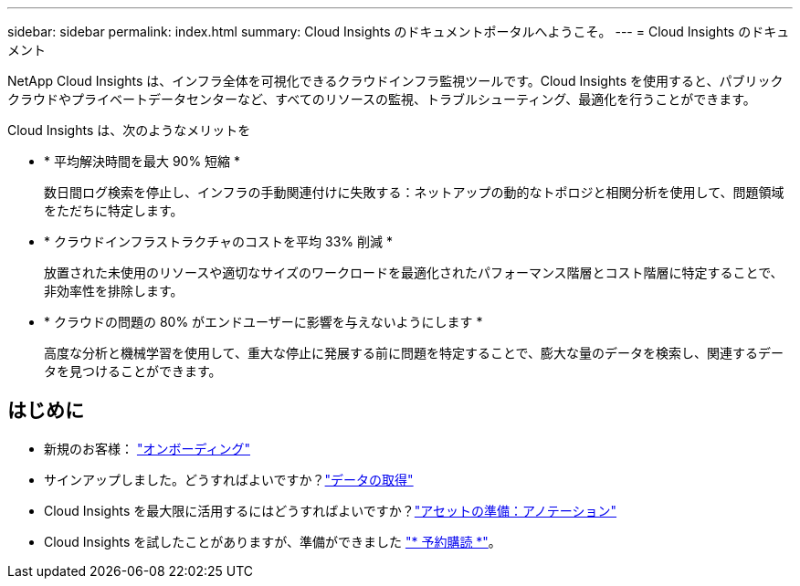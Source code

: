 ---
sidebar: sidebar 
permalink: index.html 
summary: Cloud Insights のドキュメントポータルへようこそ。 
---
= Cloud Insights のドキュメント


[role="lead"]
NetApp Cloud Insights は、インフラ全体を可視化できるクラウドインフラ監視ツールです。Cloud Insights を使用すると、パブリッククラウドやプライベートデータセンターなど、すべてのリソースの監視、トラブルシューティング、最適化を行うことができます。

Cloud Insights は、次のようなメリットを

* * 平均解決時間を最大 90% 短縮 *
+
数日間ログ検索を停止し、インフラの手動関連付けに失敗する：ネットアップの動的なトポロジと相関分析を使用して、問題領域をただちに特定します。

* * クラウドインフラストラクチャのコストを平均 33% 削減 *
+
放置された未使用のリソースや適切なサイズのワークロードを最適化されたパフォーマンス階層とコスト階層に特定することで、非効率性を排除します。

* * クラウドの問題の 80% がエンドユーザーに影響を与えないようにします *
+
高度な分析と機械学習を使用して、重大な停止に発展する前に問題を特定することで、膨大な量のデータを検索し、関連するデータを見つけることができます。





== はじめに

* 新規のお客様： link:task_cloud_insights_onboarding_1.html["オンボーディング"]
* サインアップしました。どうすればよいですか？link:task_getting_started_with_cloud_insights.html["データの取得"]

* Cloud Insights を最大限に活用するにはどうすればよいですか？link:task_defining_annotations.html["アセットの準備：アノテーション"]



* Cloud Insights を試したことがありますが、準備ができました link:concept_subscribing_to_cloud_insights.html["* 予約購読 *"]。

